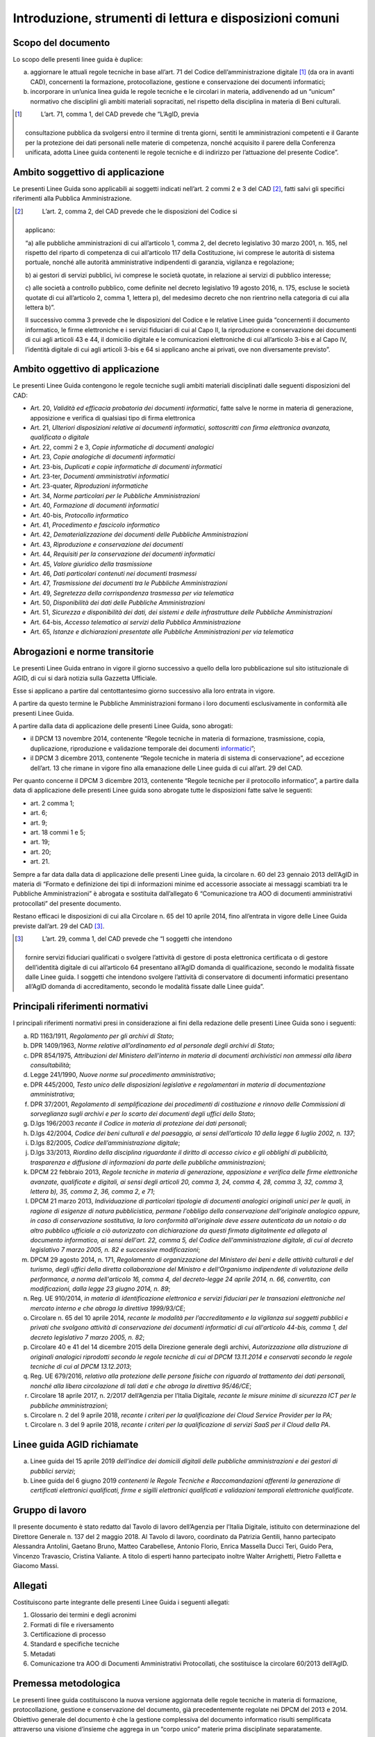 Introduzione, strumenti di lettura e disposizioni comuni
========================================================

Scopo del documento
-------------------

Lo scopo delle presenti linee guida è duplice:

a) aggiornare le attuali regole tecniche in base all’art. 71 del Codice
   dell’amministrazione digitale [1]_ (da ora in avanti CAD),
   concernenti la formazione, protocollazione, gestione e conservazione
   dei documenti informatici;

b) incorporare in un’unica linea guida le regole tecniche e le circolari
   in materia, addivenendo ad un “unicum” normativo che disciplini gli
   ambiti materiali sopracitati, nel rispetto della disciplina in
   materia di Beni culturali.

.. [1]
    L’art. 71, comma 1, del CAD prevede che “L’AgID, previa
   consultazione pubblica da svolgersi entro il termine di trenta
   giorni, sentiti le amministrazioni competenti e il Garante per la
   protezione dei dati personali nelle materie di competenza, nonché
   acquisito il parere della Conferenza unificata, adotta Linee guida
   contenenti le regole tecniche e di indirizzo per l’attuazione del
   presente Codice”.

Ambito soggettivo di applicazione 
---------------------------------

Le presenti Linee Guida sono applicabili ai soggetti indicati nell’art.
2 commi 2 e 3 del CAD [2]_, fatti salvi gli specifici riferimenti alla
Pubblica Amministrazione.

.. [2]
    L’art. 2, comma 2, del CAD prevede che le disposizioni del Codice si
   applicano:

   “a) alle pubbliche amministrazioni di cui all’articolo 1, comma 2,
   del decreto legislativo 30 marzo 2001, n. 165, nel rispetto del
   riparto di competenza di cui all’articolo 117 della Costituzione, ivi
   comprese le autorità di sistema portuale, nonché alle autorità
   amministrative indipendenti di garanzia, vigilanza e regolazione;

   b) ai gestori di servizi pubblici, ivi comprese le società quotate,
   in relazione ai servizi di pubblico interesse;

   c) alle società a controllo pubblico, come definite nel decreto
   legislativo 19 agosto 2016, n. 175, escluse le società quotate di cui
   all’articolo 2, comma 1, lettera p), del medesimo decreto che non
   rientrino nella categoria di cui alla lettera b)”.

   Il successivo comma 3 prevede che le disposizioni del Codice e le
   relative Linee guida “concernenti il documento informatico, le firme
   elettroniche e i servizi fiduciari di cui al Capo II, la riproduzione
   e conservazione dei documenti di cui agli articoli 43 e 44, il
   domicilio digitale e le comunicazioni elettroniche di cui
   all’articolo 3-bis e al Capo IV, l’identità digitale di cui agli
   articoli 3-bis e 64 si applicano anche ai privati, ove non
   diversamente previsto”.

Ambito oggettivo di applicazione 
--------------------------------

Le presenti Linee Guida contengono le regole tecniche sugli ambiti
materiali disciplinati dalle seguenti disposizioni del CAD:

-  Art. 20, *Validità ed efficacia probatoria dei documenti
   informatici*, fatte salve le norme in materia di generazione,
   apposizione e verifica di qualsiasi tipo di firma elettronica

-  Art. 21, *Ulteriori disposizioni relative ai documenti informatici,
   sottoscritti con firma elettronica avanzata, qualificata o digitale*

-  Art. 22, commi 2 e 3, *Copie informatiche di* *documenti analogici*

-  Art. 23, *Copie analogiche di documenti informatici*

-  Art. 23-bis, *Duplicati e copie informatiche di documenti
   informatici*

-  Art. 23-ter, *Documenti amministrativi informatici*

-  Art. 23-quater, *Riproduzioni informatiche*

-  Art. 34, *Norme particolari per le Pubbliche Amministrazioni*

-  Art. 40, *Formazione di documenti informatici*

-  Art. 40-bis, *Protocollo informatico*

-  Art. 41, *Procedimento e fascicolo informatico*

-  Art. 42, *Dematerializzazione dei documenti delle Pubbliche
   Amministrazioni*

-  Art. 43, *Riproduzione e conservazione dei documenti*

-  Art. 44, *Requisiti per la conservazione dei documenti informatici*

-  Art. 45, *Valore giuridico della trasmissione*

-  Art. 46, *Dati particolari contenuti nei documenti trasmessi*

-  Art. 47, *Trasmissione dei documenti tra le* *Pubbliche
   Amministrazioni*

-  Art. 49, *Segretezza della corrispondenza trasmessa per via
   telematica*

-  Art. 50, *Disponibilità dei dati delle* *Pubbliche Amministrazioni*

-  Art. 51, *Sicurezza e disponibilità dei dati, dei sistemi e delle
   infrastrutture delle Pubbliche Amministrazioni*

-  Art. 64-bis, *Accesso telematico ai servizi della Pubblica
   Amministrazione*

-  Art. 65, *Istanze e dichiarazioni presentate alle* *Pubbliche
   Amministrazioni per via telematica*

Abrogazioni e norme transitorie
-------------------------------

Le presenti Linee Guida entrano in vigore il giorno successivo a quello
della loro pubblicazione sul sito istituzionale di AGID, di cui si darà
notizia sulla Gazzetta Ufficiale.

Esse si applicano a partire dal centottantesimo giorno successivo alla
loro entrata in vigore.

A partire da questo termine le Pubbliche Amministrazioni formano i loro
documenti esclusivamente in conformità alle presenti Linee Guida.

A partire dalla data di applicazione delle presenti Linee Guida, sono
abrogati:

-  il DPCM 13 novembre 2014, contenente “Regole tecniche in materia di
   formazione, trasmissione, copia, duplicazione, riproduzione e
   validazione temporale dei documenti
   `informatici <http://www.agid.gov.it/sites/default/files/leggi_decreti_direttive/dpcm_13_11_2014_regole_tecniche_documento_informatico.pdf>`__\ ”;

-  il DPCM 3 dicembre 2013, contenente “Regole tecniche in materia di
   sistema di conservazione”, ad eccezione dell’art. 13 che rimane in
   vigore fino alla emanazione delle Linee guida di cui all’art. 29 del
   CAD.

Per quanto concerne il DPCM 3 dicembre 2013, contenente “Regole tecniche
per il protocollo informatico”, a partire dalla data di applicazione
delle presenti Linee guida sono abrogate tutte le disposizioni fatte
salve le seguenti:

-  art. 2 comma 1;

-  art. 6;

-  art. 9;

-  art. 18 commi 1 e 5;

-  art. 19;

-  art. 20;

-  art. 21.

Sempre a far data dalla data di applicazione delle presenti Linee guida,
la circolare n. 60 del 23 gennaio 2013 dell’AgID in materia di “Formato
e definizione dei tipi di informazioni minime ed accessorie associate ai
messaggi scambiati tra le Pubbliche Amministrazioni” è abrogata e
sostituita dall’allegato 6 “Comunicazione tra AOO di documenti
amministrativi protocollati” del presente documento.

Restano efficaci le disposizioni di cui alla Circolare n. 65 del 10
aprile 2014, fino all’entrata in vigore delle Linee Guida previste
dall’art. 29 del CAD [3]_.

.. [3]
    L’art. 29, comma 1, del CAD prevede che “I soggetti che intendono
   fornire servizi fiduciari qualificati o svolgere l’attività di
   gestore di posta elettronica certificata o di gestore dell’identità
   digitale di cui all’articolo 64 presentano all’AgID domanda di
   qualificazione, secondo le modalità fissate dalle Linee guida. I
   soggetti che intendono svolgere l’attività di conservatore di
   documenti informatici presentano all’AgID domanda di accreditamento,
   secondo le modalità fissate dalle Linee guida”.

Principali riferimenti normativi
--------------------------------

I principali riferimenti normativi presi in considerazione ai fini della
redazione delle presenti Linee Guida sono i seguenti:

a) RD 1163/1911, *Regolamento per gli archivi di Stato*;

b) DPR 1409/1963, *Norme relative all’ordinamento ed al personale degli
   archivi di Stato*;

c) DPR 854/1975, *Attribuzioni del Ministero dell'interno in materia di
   documenti archivistici non ammessi alla libera consultabilità*;

d) Legge 241/1990, *Nuove norme sul procedimento amministrativo*;

e) DPR 445/2000, *Testo unico delle disposizioni legislative e
   regolamentari in materia di documentazione amministrativa*;

f) DPR 37/2001, *Regolamento di semplificazione dei procedimenti di
   costituzione e rinnovo delle Commissioni di sorveglianza sugli
   archivi e per lo scarto dei documenti degli uffici dello Stato*;

g) D.lgs 196/2003 *recante il Codice in materia di protezione dei dati
   personali*;

h) D.lgs 42/2004, *Codice dei beni culturali e del paesaggio, ai sensi
   dell’articolo 10 della legge 6 luglio 2002, n. 137*;

i) D.lgs 82/2005, *Codice dell’amministrazione digitale*;

j) D.lgs 33/2013, *Riordino della disciplina riguardante il diritto di
   accesso civico e gli obblighi di pubblicità, trasparenza e diffusione
   di informazioni da parte delle pubbliche amministrazioni*;

k) DPCM 22 febbraio 2013, *Regole tecniche in materia di generazione,
   apposizione e verifica delle firme elettroniche avanzate, qualificate
   e digitali, ai sensi degli articoli 20, comma 3, 24, comma 4, 28,
   comma 3, 32, comma 3, lettera b), 35, comma 2, 36, comma 2, e 71*;

l) DPCM 21 marzo 2013, *Individuazione di particolari tipologie di
   documenti analogici originali unici per le quali, in ragione di
   esigenze di natura pubblicistica, permane l'obbligo della
   conservazione dell'originale analogico oppure, in caso di
   conservazione sostitutiva, la loro conformità all'originale deve
   essere autenticata da un notaio o da altro pubblico ufficiale a ciò
   autorizzato con dichiarazione da questi firmata digitalmente ed
   allegata al documento informatico, ai sensi dell'art. 22, comma 5,
   del Codice dell'amministrazione digitale, di cui al decreto
   legislativo 7 marzo 2005, n. 82 e successive modificazioni*;

m) DPCM 29 agosto 2014, n. 171, *Regolamento di organizzazione del
   Ministero dei beni e delle attività culturali e del turismo, degli
   uffici della diretta collaborazione del Ministro e dell'Organismo
   indipendente di valutazione della performance, a norma dell'articolo
   16, comma 4, del decreto-legge 24 aprile 2014, n. 66, convertito, con
   modificazioni, dalla legge 23 giugno 2014, n. 89*;

n) Reg. UE 910/2014, *in materia di identificazione elettronica e
   servizi fiduciari per le transazioni elettroniche nel mercato interno
   e che abroga la direttiva 1999/93/CE*;

o) Circolare n. 65 del 10 aprile 2014, *recante le modalità per
   l’accreditamento e la vigilanza sui soggetti pubblici e privati che
   svolgono attività di conservazione dei documenti informatici di cui
   all'articolo 44-bis, comma 1, del decreto legislativo 7 marzo 2005,
   n. 82*;

p) Circolare 40 e 41 del 14 dicembre 2015 della Direzione generale degli
   archivi, *Autorizzazione alla distruzione di originali analogici
   riprodotti secondo le regole tecniche di cui al DPCM 13.11.2014 e
   conservati secondo le regole tecniche di cui al DPCM 13.12.2013*;

q) Reg. UE 679/2016, *relativo alla protezione delle persone fisiche con
   riguardo al trattamento dei dati personali, nonché alla libera
   circolazione di tali dati e che abroga la direttiva 95/46/CE*;

r) Circolare 18 aprile 2017, n. 2/2017 dell’Agenzia per l’Italia
   Digitale\ *, recante le misure minime di sicurezza ICT per le
   pubbliche amministrazioni*;

s) Circolare n. 2 del 9 aprile 2018, *recante i criteri per la
   qualificazione dei Cloud Service Provider per la PA;*

t) Circolare n. 3 del 9 aprile 2018, *recante i criteri per la
   qualificazione di servizi SaaS per il Cloud della PA*.

Linee guida AGID richiamate
---------------------------

a) Linee guida del 15 aprile 2019 *dell’indice dei domicili digitali
   delle pubbliche amministrazioni e dei gestori di pubblici servizi*;

b) Linee guida del 6 giugno 2019 *contenenti le Regole Tecniche e
   Raccomandazioni afferenti la generazione di certificati elettronici
   qualificati, firme e sigilli elettronici qualificati e validazioni
   temporali elettroniche qualificate*.

Gruppo di lavoro 
----------------

Il presente documento è stato redatto dal Tavolo di lavoro dell’Agenzia
per l’Italia Digitale, istituito con determinazione del Direttore
Generale n. 137 del 2 maggio 2018. Al Tavolo di lavoro, coordinato da
Patrizia Gentili, hanno partecipato Alessandra Antolini, Gaetano Bruno,
Matteo Carabellese, Antonio Florio, Enrica Massella Ducci Teri, Guido
Pera, Vincenzo Travascio, Cristina Valiante. A titolo di esperti hanno
partecipato inoltre Walter Arrighetti, Pietro Falletta e Giacomo Massi.

Allegati
--------

Costituiscono parte integrante delle presenti Linee Guida i seguenti
allegati:

1. Glossario dei termini e degli acronimi

2. Formati di file e riversamento

3. Certificazione di processo

4. Standard e specifiche tecniche

5. Metadati

6. Comunicazione tra AOO di Documenti Amministrativi Protocollati, che
   sostituisce la circolare 60/2013 dell’AgID.

Premessa metodologica
---------------------

Le presenti linee guida costituiscono la nuova versione aggiornata delle
regole tecniche in materia di formazione, protocollazione, gestione e
conservazione del documento, già precedentemente regolate nei DPCM del
2013 e 2014. Obiettivo generale del documento è che la gestione
complessiva del documento informatico risulti semplificata attraverso
una visione d’insieme che aggrega in un “corpo unico” materie prima
disciplinate separatamente.

L’approccio utilizzato è di tipo olistico, ossia diretto a mettere in
evidenza e a rappresentare le interdipendenze funzionali tra le varie
fasi della gestione documentale dal momento della formazione fino alla
selezione per lo scarto o la conservazione permanente.

La tecnica redazionale – stante la natura prescrittiva del testo - ha
privilegiato uno stile chiaro e fruibile per il lettore,
indipendentemente dalla natura pubblica o privata di quest’ultimo e
dalle sue competenze in materia.

Considerata la velocità dell’innovazione, le linee guida devono
garantire un adattamento costante ai cambiamenti imposti dall’incessante
rivoluzione digitale. Di qui la scelta di prevedere un testo “statico”
che contenga la base normativa della materia e una serie di “allegati” i
cui contenuti più “flessibili” potranno adeguarsi agevolmente
all’evoluzione tecnologica.

Natura vincolante delle Linee Guida
-----------------------------------

Come precisato dal Consiglio di Stato - nell’ambito del parere reso
sullo schema di decreto legislativo del correttivo al CAD, n. 2122/2017
del 10.10.2017 - le Linee Guida adottate da AGID, ai sensi dell’art. 71
del CAD, hanno carattere vincolante e assumono valenza *erga omnes*.

Ne deriva che, nella gerarchia delle fonti, anche le presenti Linee
Guida sono inquadrate come un atto di regolamentazione, seppur di natura
tecnica, con la conseguenza che esse sono pienamente azionabili davanti
al giudice amministrativo in caso di violazione delle prescrizioni ivi
contenute. Nelle ipotesi in cui la violazione sia posta in essere da
parte dei soggetti di cui all’art. 2, comma 2 del CAD, è altresì
possibile presentare apposita segnalazione al difensore civico, ai sensi
dell’art. 17 del CAD [4]_.

.. [4]
    L’art. 17-quater del CAD prevede che “È istituito presso l’AgID
   l’ufficio del difensore civico per il digitale, a cui è preposto un
   soggetto in possesso di adeguati requisiti di terzietà, autonomia e
   imparzialità. Chiunque può presentare al difensore civico per il
   digitale, attraverso apposita area presente sul sito istituzionale
   dell’AgID, segnalazioni relative a presunte violazioni del presente
   Codice e di ogni altra norma in materia di digitalizzazione ed
   innovazione della pubblica amministrazione da parte dei soggetti di
   cui all’articolo 2, comma 2. Ricevuta la segnalazione, il difensore
   civico, se la ritiene fondata, invita il soggetto responsabile della
   violazione a porvi rimedio tempestivamente e comunque non oltre
   trenta giorni”.

Principi generali della gestione documentale
--------------------------------------------

La gestione documentale è un processo che può essere suddiviso in tre
fasi principali: formazione, gestione e conservazione. Nell’ambito di
ognuna delle suddette fasi si svolgono una serie di attività che si
distinguono per complessità, impatto, natura, finalità e/o effetto,
anche giuridico, alle quali corrispondono approcci metodologici e prassi
operative distinte.

La gestione documentale, affinché possa essere efficiente e sicura, deve
essere necessariamente presidiata da specifiche procedure e strumenti
informatici, in grado di governare con efficacia ogni singolo
accadimento che coinvolge la vita del documento ed effettuata secondo i
principi generali applicabili in materia di trattamento dei dati
personali anche mediante un’adeguata analisi del rischio. Un corretto
processo di gestione del documento sin dalla fase di formazione
rappresenta, infatti, la migliore garanzia per l’adempimento degli
obblighi tipici della gestione degli archivi.

Dal punto di vista archivistico, si distinguono tre fasi di gestione in
ragione delle diverse modalità di organizzazione ed utilizzo dei
documenti:

-  archivio corrente: riguarda i documenti necessari alle attività
   correnti;

-  archivio di deposito: riguarda i documenti ancora utili per finalità
   amministrative o giuridiche, ma non più indispensabili per la
   trattazione delle attività correnti;

-  archivio storico: riguarda i documenti storici selezionati per la
   conservazione permanente.

Nella fase di formazione devono essere perseguiti obiettivi di qualità,
efficienza, razionalità, sistematicità, accessibilità e coerenza alle
regole tecniche che presidiano la formazione dei documenti informatici,
tenendo in debito conto le esigenze e i bisogni pratici del lavoro
quotidiano tipico di un’amministrazione pubblica. Al tal fine, risulta
decisivo avvalersi di un valido e completo manuale di gestione
documentale, di workflow documentali e sistemi di Document & Content
Management e di applicativi informatici ai sensi degli articoli 68 [5]_
e 69 [6]_ del CAD, che si basino su elevati livelli di automazione ed
interoperabilità in grado di operare nel web. In un contesto in continua
trasformazione, il manuale di gestione documentale deve essere
sottoposto a continuo aggiornamento, in ragione dell’evoluzione
tecnologica e dell’obsolescenza degli oggetti e degli strumenti digitali
utilizzati. Allo stesso modo, anche i processi e le attività che
governano la fase di formazione dei documenti informatici devono essere
sottoposti ad un costante lavoro di valutazione, monitoraggio,
ri-progettazione e reingegnerizzazione. L’adozione del manuale di
gestione documentale e del manuale di conservazione non risponde solo ad
esigenze pratico-operative, ma rappresenta un preciso obbligo come
specificato ai paragrafi 3.5 e 4.7, al quale fa seguito l’ulteriore
obbligo della sua pubblicazione sul sito istituzionale dell’ente.

La gestione dei documenti informatici prosegue con il suo trasferimento
in un sistema di conservazione da realizzarsi in ottemperanza a quanto
disposto dal CAD e dalle presenti Linee guida.

Nell’ambito della gestione documentale possono essere necessarie
attività di riversamento dei documenti in altro formato diverso da
quello originale, come specificato al paragrafo 3.7. Tale riversamento
può avvenire più volte nella gestione del documento informatico e in
diversi momenti per finalità gestionali o conservative.

Accanto a queste fasi “essenziali” del ciclo di vita, vanno, altresì,
esaminate quelle eventualmente rilevanti, specialmente con riferimento
ai riversamenti e al documento amministrativo informatico, in caso di
protocollazione e pubblicazione del documento informatico.

In ambito digitale, infine, gli obblighi di pubblicazione di atti e
provvedimenti amministrativi aventi effetto di pubblicità legale o
comunque derivanti dalla normativa in materia di trasparenza devono
essere assolti con la pubblicazione nei rispettivi siti web
istituzionali. Affinché il processo di pubblicazione on line possa
generare un prodotto atto ad assolvere i predetti obblighi è necessario
che esso garantisca la conformità di quanto pubblicato all’originale,
l’autorevolezza dell’ente emanatore e del sito web, la validità
giuridica dei documenti e quindi la loro veridicità, efficacia e
perdurabilità nel tempo.

.. [5]
    L’art. 68 del CAD prevede che “Le pubbliche amministrazioni
   acquisiscono programmi informatici o parti di essi nel rispetto dei
   principi di economicità e di efficienza, tutela degli investimenti,
   riuso e neutralità tecnologica, a seguito di una valutazione
   comparativa di tipo tecnico ed economico tra le seguenti soluzioni
   disponibili sul mercato:

   a) software sviluppato per conto della pubblica amministrazione;

   b) riutilizzo di software o parti di esso sviluppati per conto della
   pubblica amministrazione;

   c) software libero o a codice sorgente aperto;

   d) software fruibile in modalità cloud computing;

   e) software di tipo proprietario mediante ricorso a licenza d’uso;

   f) software combinazione delle precedenti soluzioni”.

.. [6]
    L’art. 69 del CAD prevede che “Le pubbliche amministrazioni che
   siano titolari di soluzioni e programmi informatici realizzati su
   specifiche indicazioni del committente pubblico, hanno l’obbligo di
   rendere disponibile il relativo codice sorgente, completo della
   documentazione e rilasciato in repertorio pubblico sotto licenza
   aperta, in uso gratuito ad altre pubbliche amministrazioni o ai
   soggetti giuridici che intendano adattarli alle proprie esigenze,
   salvo motivate ragioni di ordine e sicurezza pubblica, difesa
   nazionale e consultazioni elettorali”.

.. forum_italia::
   :topic_id: 11693
   :scope: document